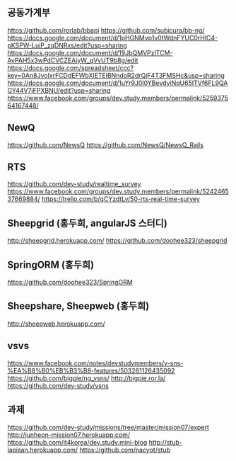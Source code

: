 ** 공동가계부
  https://github.com/rorlab/bbapi
  https://github.com/subicura/bb-ng/
  https://docs.google.com/document/d/1pHGNMvp1v0tWdnFYUC0rHlC4-pKSPW-LuiP_zqDNRxs/edit?usp=sharing
  https://docs.google.com/document/d/19JbQMVPzlTCM-AyPAH5x3wPdCVCZEAiyW_qVvUT9b8g/edit
  https://docs.google.com/spreadsheet/ccc?key=0An8JvoIxrFCDdEFWbXlETElBNndoR2drQjF4T3FMSHc&usp=sharing
  https://docs.google.com/document/d/1uYr9J0I0YBevdyiNqU65ITVf6FL9QAGY44V7jFPXBNU/edit?usp=sharing
  https://www.facebook.com/groups/dev.study.members/permalink/525937564167448/
** NewQ
  https://github.com/NewsQ
  https://github.com/NewsQ/NewsQ_Rails
** RTS
   https://github.com/dev-study/realtime_survey
   https://www.facebook.com/groups/dev.study.members/permalink/524246537669884/
   https://trello.com/b/gCYzdtLv/50-rts-real-time-survey
** Sheepgrid (홍두희, angularJS 스터디)
   http://sheepgrid.herokuapp.com/
   https://github.com/doohee323/sheepgrid
** SpringORM (홍두희)
   https://github.com/doohee323/SpringORM
** Sheepshare, Sheepweb (홍두희)
   http://sheepweb.herokuapp.com/
** vsvs
   https://www.facebook.com/notes/devstudymembers/v-sns-%EA%B8%B0%EB%B3%B8-features/503261126435092
   https://github.com/bigpie/ng_vsns/
   http://bigpie.ror.la/
   https://github.com/dev-study/vsns
** 과제
   https://github.com/dev-study/missions/tree/master/mission07/expert
   http://junheon-mission07.herokuapp.com/
   https://github.com/it4korea/dev.study.mini-blog
   http://stub-lapisan.herokuapp.com/
   https://github.com/nacyot/stub
